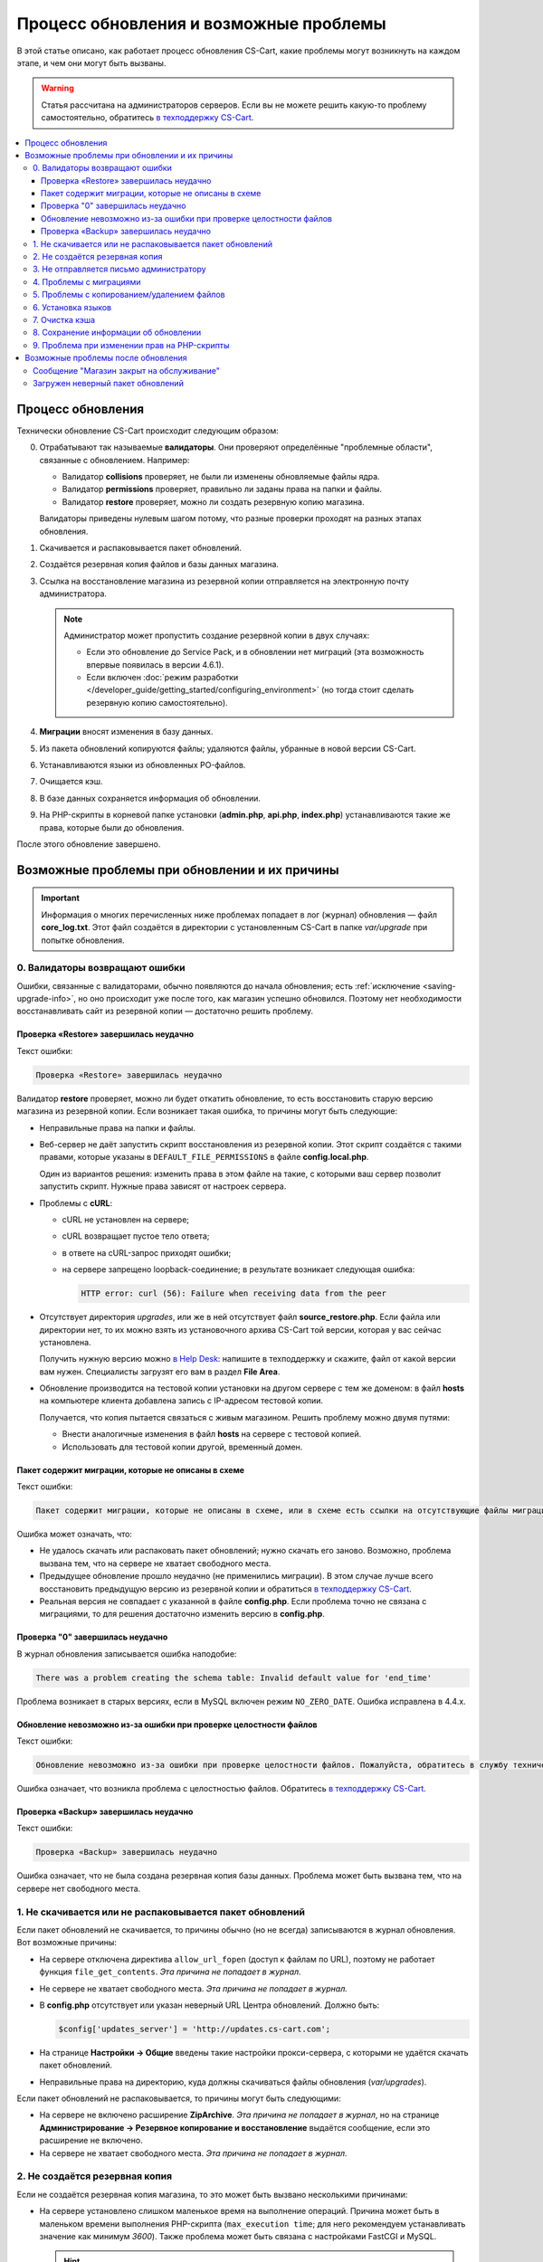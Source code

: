 ***************************************
Процесс обновления и возможные проблемы
***************************************

В этой статье описано, как работает процесс обновления CS-Cart, какие проблемы могут возникнуть на каждом этапе, и чем они могут быть вызваны.

.. warning::

    Статья рассчитана на администраторов серверов. Если вы не можете решить какую-то проблему самостоятельно, обратитесь `в техподдержку CS-Cart <https://helpdesk.cs-cart.com>`_.

.. contents::
   :local:

==================
Процесс обновления
==================

Технически обновление CS-Cart происходит следующим образом:

0. Отрабатывают так называемые **валидаторы**. Они проверяют определённые "проблемные области", связанные с обновлением. Например:  

   * Валидатор **collisions** проверяет, не были ли изменены обновляемые файлы ядра.

   * Валидатор **permissions** проверяет, правильно ли заданы права на папки и файлы.

   * Валидатор **restore** проверяет, можно ли создать резервную копию магазина.

   Валидаторы приведены нулевым шагом потому, что разные проверки проходят на разных этапах обновления.

#. Скачивается и распаковывается пакет обновлений.

#. Создаётся резервная копия файлов и базы данных магазина.

#. Ссылка на восстановление магазина из резервной копии отправляется на электронную почту администратора.

   .. note::

       Администратор может пропустить создание резервной копии в двух случаях:

       * Если это обновление до Service Pack, и в обновлении нет миграций (эта возможность впервые появилась в версии 4.6.1).

       * Если включен :doc:`режим разработки </developer_guide/getting_started/configuring_environment>` (но тогда стоит сделать резервную копию самостоятельно).

#. **Миграции** вносят изменения в базу данных.

#. Из пакета обновлений копируются файлы; удаляются файлы, убранные в новой версии CS-Cart.

#. Устанавливаются языки из обновленных PO-файлов.

#. Очищается кэш.

#. В базе данных сохраняется информация об обновлении.

#. На PHP-скрипты в корневой папке установки (**admin.php**, **api.php**, **index.php**) устанавливаются такие же права, которые были до обновления.

После этого обновление завершено.

==============================================
Возможные проблемы при обновлении и их причины
==============================================

.. important::

    Информация о многих перечисленных ниже проблемах попадает в лог (журнал) обновления — файл **core_log.txt**. Этот файл создаётся в директории с установленным CS-Cart в папке *var/upgrade* при попытке обновления.

-------------------------------
0. Валидаторы возвращают ошибки
-------------------------------

Ошибки, связанные с валидаторами, обычно появляются до начала обновления; есть :ref:`исключение <saving-upgrade-info>`, но оно происходит уже после того, как магазин успешно обновился. Поэтому нет необходимости восстанавливать сайт из резервной копии — достаточно решить проблему.

+++++++++++++++++++++++++++++++++++++++
Проверка «Restore» завершилась неудачно
+++++++++++++++++++++++++++++++++++++++

Текст ошибки:

.. code-block:: none

    Проверка «Restore» завершилась неудачно

Валидатор **restore** проверяет, можно ли будет откатить обновление, то есть восстановить старую версию магазина из резервной копии. Если возникает такая ошибка, то причины могут быть следующие:

* Неправильные права на папки и файлы.

* Веб-сервер не даёт запустить скрипт восстановления из резервной копии. Этот скрипт создаётся с такими правами, которые указаны в ``DEFAULT_FILE_PERMISSIONS`` в файле **config.local.php**.

  Один из вариантов решения: изменить права в этом файле на такие, с которыми ваш сервер позволит запустить скрипт. Нужные права зависят от настроек сервера.

* Проблемы с **cURL**:

  * cURL не установлен на сервере;

  * сURL возвращает пустое тело ответа;

  * в ответе на cURL-запрос приходят ошибки; 

  * на сервере запрещено loopback-соединение; в результате возникает следующая ошибка:

    .. code-block:: none

        HTTP error: curl (56): Failure when receiving data from the peer

* Отсутствует директория *upgrades*, или же в ней отсутствует файл **source_restore.php**. Если файла или директории нет, то их можно взять из установочного архива CS-Cart той версии, которая у вас сейчас установлена.

  Получить нужную версию можно `в Help Desk <https://helpdesk.cs-cart.com>`_: напишите в техподдержку и скажите, файл от какой версии вам нужен. Специалисты загрузят его вам в раздел **File Area**.

* Обновление производится на тестовой копии установки на другом сервере с тем же доменом: в файл **hosts** на компьютере клиента добавлена запись с IP-адресом тестовой копии.

  Получается, что копия пытается связаться с живым магазином. Решить проблему можно двумя путями:

  * Внести аналогичные изменения в файл **hosts** на сервере с тестовой копией.

  * Использовать для тестовой копии другой, временный домен. 

+++++++++++++++++++++++++++++++++++++++++++++++++++
Пакет содержит миграции, которые не описаны в схеме
+++++++++++++++++++++++++++++++++++++++++++++++++++

Текст ошибки:

.. code-block:: none

    Пакет содержит миграции, которые не описаны в схеме, или в схеме есть ссылки на отсутствующие файлы миграции

Ошибка может означать, что:

* Не удалось скачать или распаковать пакет обновлений; нужно скачать его заново. Возможно, проблема вызвана тем, что на сервере не хватает свободного места.

* Предыдущее обновление прошло неудачно (не применились миграции). В этом случае лучше всего восстановить предыдущую версию из резервной копии и обратиться `в техподдержку CS-Cart <https://helpdesk.cs-cart.com>`_.

* Реальная версия не совпадает с указанной в файле **config.php**. Если проблема точно не связана с миграциями, то для решения достаточно изменить версию в **config.php**.

+++++++++++++++++++++++++++++++++
Проверка "0" завершилась неудачно
+++++++++++++++++++++++++++++++++

В журнал обновления записывается ошибка наподобие:

.. code-block:: none

    There was a problem creating the schema table: Invalid default value for 'end_time'

Проблема возникает в старых версиях, если в MySQL включен режим ``NO_ZERO_DATE``. Ошибка исправлена в 4.4.х.

++++++++++++++++++++++++++++++++++++++++++++++++++++++++++++++++++
Обновление невозможно из-за ошибки при проверке целостности файлов
++++++++++++++++++++++++++++++++++++++++++++++++++++++++++++++++++

Текст ошибки:

.. code-block:: none

    Обновление невозможно из-за ошибки при проверке целостности файлов. Пожалуйста, обратитесь в службу технической поддержки.

Ошибка означает, что возникла проблема с целостностью файлов. Обратитесь `в техподдержку CS-Cart <https://helpdesk.cs-cart.com>`_.

++++++++++++++++++++++++++++++++++++++
Проверка «Backup» завершилась неудачно
++++++++++++++++++++++++++++++++++++++

Текст ошибки:

.. code-block:: none

    Проверка «Backup» завершилась неудачно

Ошибка означает, что не была создана резервная копия базы данных. Проблема может быть вызвана тем, что на сервере нет свободного места.

---------------------------------------------------------
1. Не скачивается или не распаковывается пакет обновлений
---------------------------------------------------------

Если пакет обновлений не скачивается, то причины обычно (но не всегда) записываются в журнал обновления. Вот возможные причины:
    
* На сервере отключена директива ``allow_url_fopen`` (доступ к файлам по URL), поэтому не работает функция ``file_get_contents``. *Эта причина не попадает в журнал.*

* Не сервере не хватает свободного места. *Эта причина не попадает в журнал.*

* В **config.php** отсутствует или указан неверный URL Центра обновлений. Должно быть:

  .. code-block:: php

      $config['updates_server'] = 'http://updates.cs-cart.com';

* На странице **Настройки → Общие** введены такие настройки прокси-сервера, с которыми не удаётся скачать пакет обновлений.

* Неправильные права на директорию, куда должны скачиваться файлы обновления (*var/upgrades*).

Если пакет обновлений не распаковывается, то причины могут быть следующими:

* На сервере не включено расширение **ZipArchive**. *Эта причина не попадает в журнал*, но на странице **Администрирование → Резервное копирование и восстановление** выдаётся сообщение, если это расширение не включено.

* На сервере не хватает свободного места. *Эта причина не попадает в журнал.*

-------------------------------
2. Не создаётся резервная копия
-------------------------------

Если не создаётся резервная копия магазина, то это может быть вызвано несколькими причинами:
    
* На сервере установлено слишком маленькое время на выполнение операций. Причина может быть в маленьком времени выполнения PHP-скрипта (``max_execution time``; для него рекомендуем устанавливать значение как минимум *3600*). Также проблема может быть связана с настройками FastCGI и MySQL.

  .. hint::

      Чтобы понять, не остановилось ли обновление, посмотрите на вкладку браузера. Если обновление работает, то на вкладке браузера отображается анимация загрузки страницы.

* Есть файлы с названиями на кириллице (чаще всего, это названия стилей) — в этом случае отобразится детальное сообщение об ошибке. Чтобы решить проблему, переименуйте файлы и повторно запустите обновление.

  Чтобы переименовать стиль, откройте его в :doc:`Редакторе тем </user_guide/look_and_feel/themes/theme_editor>` и дублируйте, указав нужное название. После этого выберите стиль-дубликат, а оригинал удалите.

* В базе данных есть нестандартные таблицы (например, от сторонних модулей) с недопустимыми символами в названии — в этом случае сообщения об ошибке не будет. Проблема решается переименованием таблиц `согласно правилам MySQL <https://dev.mysql.com/doc/refman/5.7/en/identifiers.html>`_: в названиях используйте только латинские буквы, цифры, нижнее подчёркивание и знак $.

* Ошибка ``Проверка «Backup» завершилась неудачно``: на сервере не хватает свободного места. *Эта причина не попадает в журнал.*

----------------------------------------
3. Не отправляется письмо администратору
----------------------------------------

Если не удаётся отправить письмо со ссылкой на восстановление магазина из резервной копии, то обновление не начинается. Решение проблем с отправкой почты описано :doc:`в отдельной статье </user_guide/orders/actions_on_orders/notifications>`. Также проблема может возникнуть, если на странице **Настройки → Компания** не задан email администратора сайта. В любом случае, в журнале обновления будет запись о соответствующей ошибке.

------------------------
4. Проблемы с миграциями
------------------------

Такие проблемы могут быть вызваны нестандартной структурой базы данных у обновляемого магазина или ошибкой в самой миграции. В результате возникают SQL-ошибки, которые записываются в журнал обновления.

В случае проблем с миграциями рекомендуем восстановить магазин из резервной копии и обратиться `в техподдержку CS-Cart <https://helpdesk.cs-cart.com>`_.

-------------------------------------------
5. Проблемы с копированием/удалением файлов
-------------------------------------------

На этом этапе проблемы могут возникнуть, если на сервере установлено слишком маленькое время на выполнение операций. Причина может быть в маленьком времени выполнения PHP-скрипта (``max_execution time``; для него рекомендуем устанавливать значение как минимум *3600*). Также проблема может быть связана с настройками FastCGI и MySQL.

.. hint::

    Чтобы понять, не остановилось ли обновление, посмотрите на вкладку браузера. Если обновление работает, то на вкладке браузера отображается анимация загрузки страницы.

**Если обновление прерывается на этом этапе, рекомендуем восстановить магазин из резервной копии.**

-------------------
6. Установка языков
-------------------

На этом этапе проблемы могут возникнуть, если на сервере установлено слишком маленькое время на выполнение операций. Причина может быть в маленьком времени выполнения PHP-скрипта (``max_execution time``; для него рекомендуем устанавливать значение как минимум *3600*). Также проблема может быть связана с настройками FastCGI и MySQL.

.. hint::

    Чтобы понять, не остановилось ли обновление, посмотрите на вкладку браузера. Если обновление работает, то на вкладке браузера отображается анимация загрузки страницы.

**Если обновление прерывается на этом этапе, рекомендуем восстановить магазин из резервной копии.**

---------------
7. Очистка кэша
---------------

На этом этапе проблемы могут возникнуть, если на сервере установлено слишком маленькое время на выполнение операций. Причина может быть в маленьком времени выполнения PHP-скрипта (``max_execution time``; для него рекомендуем устанавливать значение как минимум *3600*). Также проблема может быть связана с настройками FastCGI и MySQL.

.. hint::

    Чтобы понять, не остановилось ли обновление, посмотрите на вкладку браузера. Если обновление работает, то на вкладке браузера отображается анимация загрузки страницы.

**На этом этапе магазин уже обновлён до новой версии.** Если нужно, :doc:`кэш можно очистить самостоятельно </developer_guide/addons/tutorials/addon_creation/cache>`.

.. _saving-upgrade-info:

--------------------------------------
8. Сохранение информации об обновлении
--------------------------------------

При сохранении информации об обновлении в базу данных проблема может возникнуть по следующим причинам:

* На сервере установлено слишком маленькое время на выполнение операций. Причина может быть в маленьком времени выполнения PHP-скрипта (``max_execution time``; для него рекомендуем устанавливать значение как минимум *3600*). Также проблема может быть связана с настройками FastCGI и MySQL.

  .. hint::

      Чтобы понять, не остановилось ли обновление, посмотрите на вкладку браузера. Если обновление работает, то на вкладке браузера отображается анимация загрузки страницы.

* Нет информации о пакете обновления. Само обновление завершается успешно, но появляется сообщение:

  .. code-block:: none

      Проверка «0» завершилась неудачно

  При этом в журнал обновления записывается SQL-ошибка наподобие:

  .. code-block:: none

      Caught an exception: Tygh\Exceptions\DatabaseException: Column 'type' cannot be null <b>(1048)</b><p>INSERT INTO cscart_installed_upgrades (`type`, `name`, `timestamp`, `description`, `conflicts`) VALUES (NULL, NULL, 1504536222, NULL, 'a:0:{}')</p> in /path/to/store/app/Tygh/Database/Connection.php:1118

  В этом случае откройте страницу **Администрирование → Центр обновлений**, нажмите на кнопку с изображением шестерёнки и выберите **Проверить доступные обновления**. Иначе уже установленное обновление может отображаться как доступное.

---------------------------------------------
9. Проблема при изменении прав на PHP-скрипты
---------------------------------------------

Иногда при обновлении не удаётся выполнить команду ``chmod`` и установить те права на PHP-скрипты в корневой директории CS-Cart, которые были до обновления. Обычно проблема проявляется только записью в журнале обновлений: само обновление при этом завершается успешно, а магазин работает. Но если сразу после обновления возникают какие-то проблемы, то стоит проверить права и владельца файлов **admin.php** (:doc:`у вас он должен называться иначе </install/security>`), **api.php** и **index.php**. 

===================================
Возможные проблемы после обновления
===================================

------------------------------------------
Сообщение "Магазин закрыт на обслуживание"
------------------------------------------

При обновлении магазин всегда :doc:`закрывается </user_guide/look_and_feel/changing_attributes/store_closed>`. Это сделано, чтобы вы могли сами проверить, всё ли в магазине в порядке, а только потом пускать туда покупателей. Вот что стоит сделать:

* Проверьте самые важные страницы, например, страницы товаров, контактную информацию, оформление заказов и пр.

* Оформите тестовый заказ от лица тестового покупателя.

* Проверьте данные в панели администратора (информацию о товарах, заказах, и пр.).

После этого откройте магазин для покупателей.

----------------------------------
Загружен неверный пакет обновлений
----------------------------------

Центр обновлений получает пакеты в зависимости от типа лицензии. Если у вас установлена **CS-Cart Русская версия**, а номер лицензии вбит от международной версии, то вы получите пакет обновлений от международной версии (и наоборот). В русской версии не обновятся русские модули, а в международной версии будут ошибки в миграциях (и появятся лишние файлы). В этом случае лучше восстановить магазин из резервной копии.
